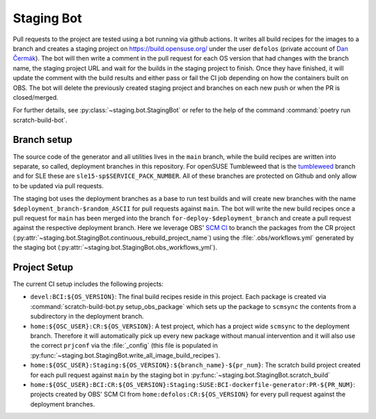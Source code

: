 .. _staging-bot:

Staging Bot
===========

Pull requests to the project are tested using a bot running via github
actions. It writes all build recipes for the images to a branch and creates a
staging project on https://build.opensuse.org/ under the user ``defolos``
(private account of `Dan Čermák <https://github.com/dcermak>`_). The bot will
then write a comment in the pull request for each OS version that had changes
with the branch name, the staging project URL and wait for the builds in the
staging project to finish. Once they have finished, it will update the comment
with the build results and either pass or fail the CI job depending on how the
containers built on OBS. The bot will delete the previously created staging
project and branches on each new push or when the PR is closed/merged.

For further details, see :py:class:`~staging.bot.StagingBot` or refer to the
help of the command :command:`poetry run scratch-build-bot`.


Branch setup
------------

The source code of the generator and all utilities lives in the ``main`` branch,
while the build recipes are written into separate, so called, deployment
branches in this repository. For openSUSE Tumbleweed that is the `tumbleweed
<https://github.com/SUSE/BCI-dockerfile-generator/tree/tumbleweed>`_ branch and
for SLE these are ``sle15-sp$SERVICE_PACK_NUMBER``. All of these branches are
protected on Github and only allow to be updated via pull requests.

The staging bot uses the deployment branches as a base to run test builds and
will create new branches with the name ``$deployment_branch-$random_ASCII`` for
pull requests against ``main``. The bot will write the new build recipes once a
pull request for ``main`` has been merged into the branch
``for-deploy-$deployment_branch`` and create a pull request against the
respective deployment branch. Here we leverage OBS' `SCM CI
<https://openbuildservice.org/help/manuals/obs-user-guide/cha.obs.scm_ci_workflow_integration.html>`_
to branch the packages from the CR project
(:py:attr:`~staging.bot.StagingBot.continuous_rebuild_project_name`) using the
:file:`.obs/workflows.yml` generated by the staging bot
(:py:attr:`~staging.bot.StagingBot.obs_workflows_yml`).


Project Setup
-------------

The current CI setup includes the following projects:

- ``devel:BCI:${OS_VERSION}``: The final build recipes reside in this
  project. Each package is created via :command:`scratch-build-bot.py
  setup_obs_package` which sets up the package to ``scmsync`` the contents from
  a subdirectory in the deployment branch.

- ``home:${OSC_USER}:CR:${OS_VERSION}``: A test project, which has a project
  wide ``scmsync`` to the deployment branch. Therefore it will automatically
  pick up every new package without manual intervention and it will also use the
  correct ``prjconf`` via the :file:`_config` (this file is populated in
  :py:func:`~staging.bot.StagingBot.write_all_image_build_recipes`).

- ``home:${OSC_USER}:Staging:${OS_VERSION}:${branch_name}-${pr_num}``: The
  scratch build project created for each pull request against ``main`` by the
  staging bot in :py:func:`~staging.bot.StagingBot.scratch_build`

- ``home:${OSC_USER}:BCI:CR:${OS_VERSION}:Staging:SUSE:BCI-dockerfile-generator:PR-${PR_NUM}``:
  projects created by OBS' SCM CI from ``home:defolos:CR:${OS_VERSION}`` for
  every pull request against the deployment branches.
